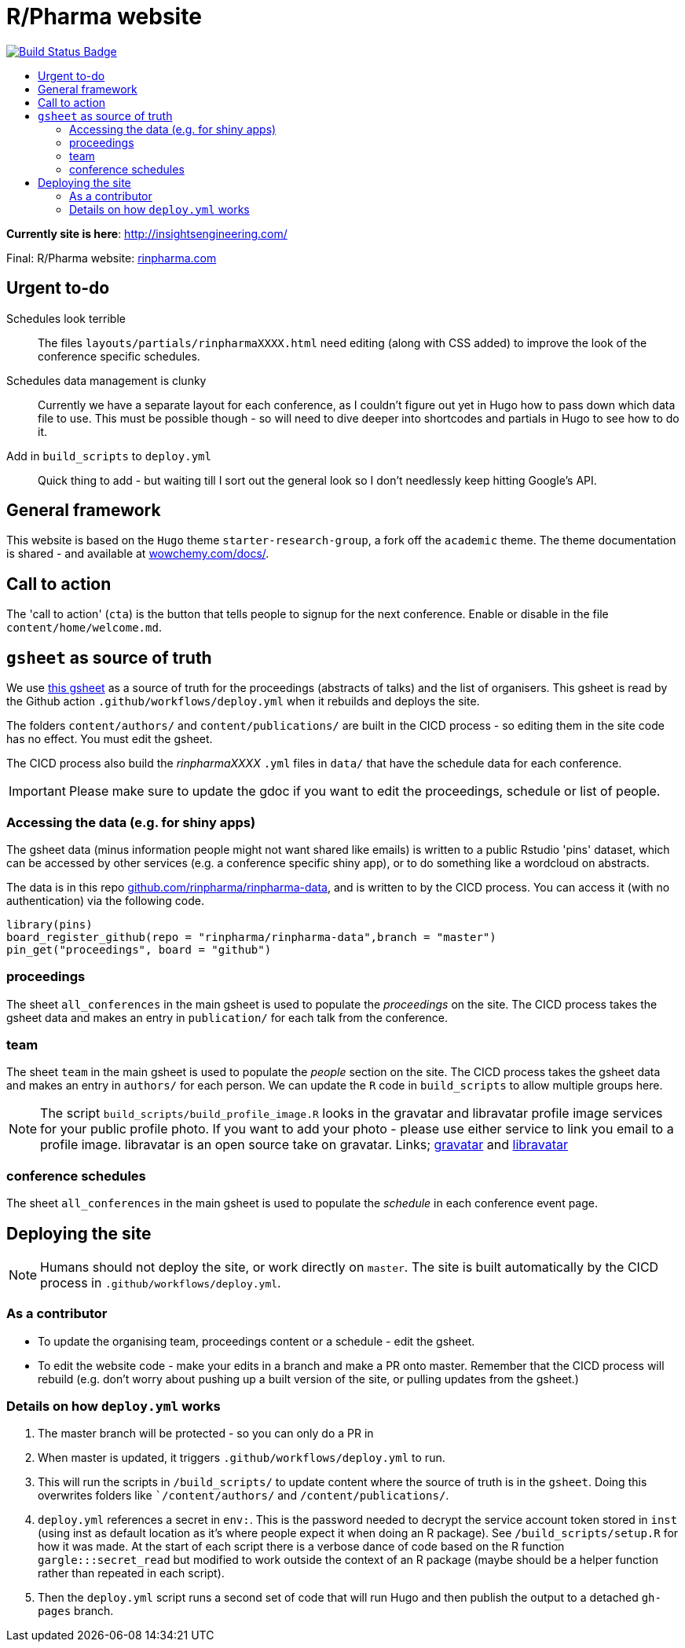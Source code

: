 :toc: macro
:toc-title:
:toclevels: 99

// URIs:
:uri-repo: https://github.com/asciidoctor/docbookrx
:uri-rvm: https://epijim.github.io/r-pharma/
:uri-build-status: https://github.com/epijim/r-pharma/actions/workflows/deploy.yml
:img-build-status: https://github.com/epijim/r-pharma/actions/workflows/deploy.yml/badge.svg?branch=master

# R/Pharma website

image:{img-build-status}[Build Status Badge,link={uri-build-status}]

toc::[]

**Currently site is here**: http://insightsengineering.com/

Final: R/Pharma website: http://rinpharma.com[rinpharma.com]

## Urgent to-do

Schedules look terrible::
    The files `layouts/partials/rinpharmaXXXX.html` need editing (along with
      CSS added) to improve the look of the conference specific schedules.

Schedules data management is clunky::
    Currently we have a separate layout for each conference, as I couldn't
    figure out yet in Hugo how to pass down which data file to use.
    This must be possible though - so will need to dive deeper into shortcodes
    and partials in Hugo to see how to do it.

Add in `build_scripts` to `deploy.yml`::
    Quick thing to add - but waiting till I sort out the general look so I don't
    needlessly keep hitting Google's API.

## General framework

This website is based on the `Hugo` theme `starter-research-group`, a
fork off the `academic` theme. The theme documentation is shared - and available
at https://wowchemy.com/docs/[wowchemy.com/docs/].

## Call to action

The 'call to action' (`cta`) is the button that tells people to signup for the
next conference. Enable or disable in the file `content/home/welcome.md`.

## `gsheet` as source of truth

We use https://docs.google.com/spreadsheets/d/1NaDnMRh2nOBCzBUxbIyJBVWd_InaEMLTW0rEJtD2ywE/edit?usp=drive_web&ouid=110502841866540588057[this gsheet]
as a source of truth for the proceedings (abstracts of talks) and the list of
organisers. This gsheet is read by the Github action `.github/workflows/deploy.yml`
when it rebuilds and deploys the site.

The folders `content/authors/` and `content/publications/` are built in the CICD
process - so editing them in the site code has no effect. You must edit the
gsheet.

The CICD process also build the _rinpharmaXXXX_ `.yml` files in `data/` that
have the schedule data for each conference.

IMPORTANT: Please make sure to update the gdoc if you want to edit the proceedings, schedule or list of people.

### Accessing the data (e.g. for shiny apps)

The gsheet data (minus information people might not want shared like emails) is
 written to a public Rstudio 'pins' dataset,
which can be accessed by other services (e.g. a conference specific shiny app),
or to do something like a wordcloud on abstracts.

The data is in this repo https://github.com/rinpharma/rinpharma-data[github.com/rinpharma/rinpharma-data],
and is written to by the CICD process. You can access it (with no authentication)
via the following code.

[source,R]
library(pins)
board_register_github(repo = "rinpharma/rinpharma-data",branch = "master")
pin_get("proceedings", board = "github")

### proceedings

The sheet `all_conferences` in the main gsheet is used to populate the
_proceedings_ on the site. The CICD process takes the gsheet data and makes an
entry in `publication/` for each talk from the conference.

### team

The sheet `team` in the main gsheet is used to populate the
_people_ section on the site. The CICD process takes the gsheet data and makes an
entry in `authors/` for each person. We can update the `R` code in
`build_scripts` to allow multiple groups here.

NOTE: The script `build_scripts/build_profile_image.R` looks in the gravatar
and libravatar profile image services for your public profile photo. If you
want to add your photo - please use either service to link you
email to a profile image. libravatar is an open
source take on gravatar.
Links; https://en.gravatar.com/[gravatar] and https://www.libravatar.org/[libravatar]

### conference schedules

The sheet `all_conferences` in the main gsheet is used to populate the
_schedule_ in each conference event page.

## Deploying the site

NOTE: Humans should not deploy the site, or work directly on `master`.
The site is built automatically by the CICD process in `.github/workflows/deploy.yml`.

### As a contributor

- To update the organising team, proceedings content or a schedule - edit the
gsheet.
- To edit the website code - make your edits in a branch and make a PR onto master.
Remember that the CICD process will rebuild (e.g. don't worry about pushing up a
built version of the site, or pulling updates from the gsheet.)

### Details on how `deploy.yml` works

1. The master branch will be protected - so you can only do a PR in
1. When master is updated, it triggers `.github/workflows/deploy.yml` to run.
1. This will run the scripts in `/build_scripts/` to update content where
the source of truth is in the `gsheet`. Doing this overwrites folders like
``/content/authors/` and `/content/publications/`.
1. `deploy.yml` references a secret in `env:`. This is the password needed to
decrypt the service account token stored in `inst` (using inst as default location
  as it's where people expect it when doing an R package).
  See `/build_scripts/setup.R` for how it was made. At the start of each script
  there is a verbose dance of code based on the R function `gargle:::secret_read`
  but modified to work outside the context of an R package (maybe should be
    a helper function rather than repeated in each script).
1. Then the `deploy.yml` script runs a second set of code that will run
Hugo and then publish the output to a detached `gh-pages` branch.

